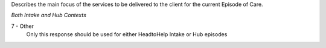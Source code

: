Describes the main focus of the services to be delivered to the client for the
current Episode of Care.

*Both Intake and Hub Contexts*

7 - Other
  Only this response should be used for either HeadtoHelp Intake or Hub episodes
